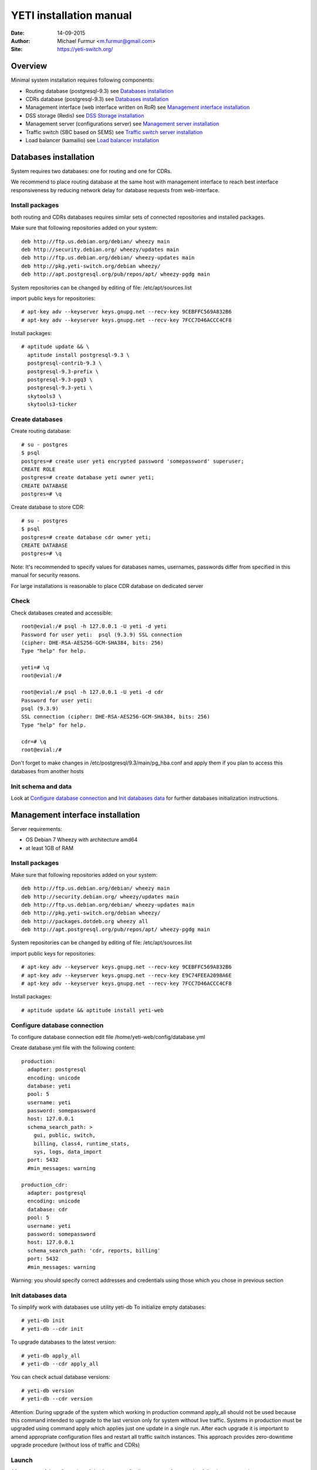 .. :maxdepth: 2




========================
YETI installation manual
========================

:Date: 14-09-2015
:Author: Michael Furmur <m.furmur@gmail.com>
:Site: https://yeti-switch.org/

.. image:: https://yeti-switch.org/img/logo.png


Overview
========

Minimal system installation requires following components:

- Routing database (postgresql-9.3)
  see `Databases installation`_

- CDRs database (postgresql-9.3)
  see `Databases installation`_

- Management interface (web interface written on RoR)
  see `Management interface installation`_

- DSS storage (Redis)
  see `DSS Storage installation`_

- Management server (configurations server)
  see `Management server installation`_

- Traffic switch (SBC based on SEMS)
  see `Traffic switch server installation`_

- Load balancer (kamailio)
  see `Load balancer installation`_


Databases installation
======================

System requires two databases: one for routing and one for CDRs.

We recommend to place routing database at the same host with management
interface to reach best interface responsiveness by reducing network
delay for database requests from web-interface.

Install packages
----------------

both routing and CDRs databases requires similar sets of connected
repositories and installed packages.

Make sure that following repositories added on your system::

    deb http://ftp.us.debian.org/debian/ wheezy main 
    deb http://security.debian.org/ wheezy/updates main 
    deb http://ftp.us.debian.org/debian/ wheezy-updates main 
    deb http://pkg.yeti-switch.org/debian wheezy/ 
    deb http://apt.postgresql.org/pub/repos/apt/ wheezy-pgdg main 

System repositories can be changed by editing of file: /etc/apt/sources.list

import public keys for repositories::

    # apt-key adv --keyserver keys.gnupg.net --recv-key 9CEBFFC569A832B6
    # apt-key adv --keyserver keys.gnupg.net --recv-key 7FCC7D46ACCC4CF8

Install packages::

    # aptitude update && \
      aptitude install postgresql-9.3 \
      postgresql-contrib-9.3 \
      postgresql-9.3-prefix \
      postgresql-9.3-pgq3 \
      postgresql-9.3-yeti \
      skytools3 \
      skytools3-ticker

Create databases
----------------

Create routing database::

    # su - postgres
    $ psql
    postgres=# create user yeti encrypted password 'somepassword' superuser; 
    CREATE ROLE 
    postgres=# create database yeti owner yeti; 
    CREATE DATABASE 
    postgres=# \q

Create database to store CDR::

    # su - postgres
    $ psql
    postgres=# create database cdr owner yeti;
    CREATE DATABASE
    postgres=# \q

Note: It's recommended to specify values for databases names, usernames,
passwords differ from specified in this manual for security reasons.

For large installations is reasonable to place CDR database
on dedicated server

Check
-----

Check databases created and accessible::

    root@evial:/# psql -h 127.0.0.1 -U yeti -d yeti
    Password for user yeti:  psql (9.3.9) SSL connection
    (cipher: DHE-RSA-AES256-GCM-SHA384, bits: 256) 
    Type "help" for help.

    yeti=# \q
    root@evial:/#

    root@evial:/# psql -h 127.0.0.1 -U yeti -d cdr
    Password for user yeti: 
    psql (9.3.9) 
    SSL connection (cipher: DHE-RSA-AES256-GCM-SHA384, bits: 256) 
    Type "help" for help.

    cdr=# \q 
    root@evial:/#

Don't forget to make changes in /etc/postgresql/9.3/main/pg_hba.conf
and apply them if you plan to access this databases from another hosts

Init schema and data
--------------------

Look at `Configure database connection`_ and `Init databases data`_ 
for further databases initialization instructions.

Management interface installation
=================================

Server requirements:

- OS Debian 7 Wheezy with architecture amd64
- at least 1GB of RAM

Install packages
----------------

Make sure that following repositories added on your system::

    deb http://ftp.us.debian.org/debian/ wheezy main
    deb http://security.debian.org/ wheezy/updates main
    deb http://ftp.us.debian.org/debian/ wheezy-updates main
    deb http://pkg.yeti-switch.org/debian wheezy/
    deb http://packages.dotdeb.org wheezy all
    deb http://apt.postgresql.org/pub/repos/apt/ wheezy-pgdg main

System repositories can be changed
by editing of file: /etc/apt/sources.list

import public keys for repositories::

    # apt-key adv --keyserver keys.gnupg.net --recv-key 9CEBFFC569A832B6
    # apt-key adv --keyserver keys.gnupg.net --recv-key E9C74FEEA2098A6E
    # apt-key adv --keyserver keys.gnupg.net --recv-key 7FCC7D46ACCC4CF8

Install packages::

    # aptitude update && aptitude install yeti-web

Configure database connection
-----------------------------

To configure database connection
edit file /home/yeti-web/config/database.yml

Create database.yml file with the following content::

    production: 
      adapter: postgresql
      encoding: unicode
      database: yeti
      pool: 5
      username: yeti
      password: somepassword
      host: 127.0.0.1
      schema_search_path: >
        gui, public, switch,
        billing, class4, runtime_stats,
        sys, logs, data_import
      port: 5432
      #min_messages: warning
    
    production_cdr: 
      adapter: postgresql
      encoding: unicode
      database: cdr
      pool: 5
      username: yeti
      password: somepassword
      host: 127.0.0.1
      schema_search_path: 'cdr, reports, billing'
      port: 5432
      #min_messages: warning

Warning: you should specify correct addresses and credentials using
those which you chose in previous section

Init databases data
-------------------

To simplify work with databases use utility yeti-db
To initialize empty databases::

    # yeti-db init 
    # yeti-db --cdr init

To upgrade databases to the latest version::

    # yeti-db apply_all 
    # yeti-db --cdr apply_all

You can check actual database versions::

    # yeti-db version
    # yeti-db --cdr version

Attention: During upgrade of the system which working in production command apply_all should not be used
because this command intended to upgrade to the last version only for system without live traffic.
Systems in production must be upgraded using command apply which applies just one update in a single run.
After each upgrade it is important to amend appropriate configuration files and restart all traffic switch instances.
This approach provides zero-downtime upgrade procedure (without loss of traffic and CDRs)

Launch
------

After successful configuration of databases you finally can run software using following commands::

    # /etc/init.d/yeti-web start 
    # /etc/init.d/yeti-cdr-billing start
    # /etc/init.d/yeti-delayed-job start

This will run web-interface and CDR processing workers

Check
-----

check if unicorn listens socket::

    # netstat -lpn | grep unicorn
    unix 2 [ ACC ] STREAM LISTENING 2535145 24728/unicorn.rb -E /tmp/yeti-unicorn.sock

check if nginx listens for appropriate sockets::

    # netstat -lpn | grep nginx
    tcp 0 0 0.0.0.0:80 0.0.0.0:* LISTEN 23627/nginx
    tcp 0 0 127.0.0.1:6666 0.0.0.0:* LISTEN 23627/nginx

Log files to check for possible warnings/errors :

- /var/log/yeti-admin.log
- /var/log/yeti-cdr-billing.log
- /home/yeti-web/log/unicorn.stdout.log
- /home/yeti-web/log/unicorn.stderr.log

Try to open management interface in your favorite browser and login with default credentials:

:user: admin
:password: 111111

DSS Storage installation
========================

Redis is used to synchronize data between traffic switch instances.
It stores information about used resources (e.g gateways capacity limits)
to provide correct limitation among all nodes for distributed installations.

Install packages
----------------

For installation make sure that your system have following repositories::

    deb http://ftp.us.debian.org/debian/ wheezy main 
    deb http://security.debian.org/ wheezy/updates main 
    deb http://ftp.us.debian.org/debian/ wheezy-updates main

Install package::

    # aptitude install redis-server

Check
-----

Try to enter redis console from traffic switch host
(redis installed at the same host
with traffic switch in this example)::

    # redis-cli
    127.0.0.1:6379> ping
    PONG
    127.0.0.1:6379> quit

Management server installation
==============================

Since version 1.6.3-175 we started to use central configuration server
to store yeti module configuration for all nodes in cluster.

Install packages
----------------

For installation make sure that
your system have following repositories::

    deb http://ftp.us.debian.org/debian/ wheezy main 
    deb http://security.debian.org/ wheezy/updates main 
    deb http://ftp.us.debian.org/debian/ wheezy-updates main 
    deb http://pkg.yeti-switch.org/debian wheezy/ 
    deb http://packages.dotdeb.org wheezy all

import public keys for repositories::

    # apt-key adv --keyserver keys.gnupg.net --recv-key 9CEBFFC569A832B6
    # apt-key adv --keyserver keys.gnupg.net --recv-key E9C74FEEA2098A6E

Install package::

    # aptitude install yeti-management

Configuration files
-------------------

/etc/yeti/management.cfg
~~~~~~~~~~~~~~~~~~~~~~~~

This file contains configuration for management daemon.

Set desired logging level and address to listen.

You can set multiple addresses separated by comma
to listen multiple addresses.

Possible log_level values are: (1 - error, 2 - info, 3 - debug)

::

    daemon {
      listen = {
        "tcp://0.0.0.0:4444"
      }
      log_level = 2
    }

/etc/yeti/system.cfg
~~~~~~~~~~~~~~~~~~~~

This file contains configuration for all nodes.
Each top-level section defines configuration for node of certain type
(signaling is for traffic switch nodes).
All top-level sections contains mandatory section globals
which must have all possible values common for all nodes.
Then there is named sections for each node_id which can contains
overrides of global parameters.

Note: even if your node does not have
any specific values you have to define empty section
for this node anyway, otherwise management node
will not return configuration for node with such id.

Example of minimal configuration file for node with id 0::

    signalling {
      globals {
        yeti {
          pop_id = 2
          msg_logger_dir = /var/spool/sems/dump
          log_dir = /var/spool/sems/logdump
          routing {
            schema = switch8
            function = route_release
            init = init
            master_pool {
              host = 127.0.0.1
              port = 5432
              name = yeti
              user = yeti
              pass = yeti
              size = 4
              check_interval = 10
              max_exceptions = 0
              statement_timeout=3000
            }
            failover_to_slave = false
            slave_pool {
              host = 127.0.0.1
              port = 5432
              name = yeti
              user = yeti
              pass = yeti
              size = 4
              check_interval = 10
              max_exceptions = 0
              statement_timeout=3000
            }
            cache {
              enabled = false
              check_interval = 60
              buckets = 100000
            }
          }
          cdr {
           dir = /var/spool/sems/cdrs
           completed_dir = /var/spool/sems/cdrs/completed
           pool_size = 2
           schema = switch
           function = writecdr
           master {
             host = 127.0.0.1
             port = 5433
             name = cdr
             user = cdr
             pass = cdr
          }
           failover_to_slave = false
           slave {
             host = 127.0.0.1
             port = 5433
             name = cdr
             user = cdr
             pass = cdr
           }
           failover_requeue = true
           failover_to_file = false
           serialize_dynamic_fields = false
         }
         resources {
           reject_on_error = false
           write {
             host = 127.0.0.1
             port = 6379
             size = 2
             timeout = 500
           }
           read {
             host = 127.0.0.1
             port = 6379
             size = 2
             timeout = 1000
           }
         }
         registrations {
           check_interval = 5000
         }
         rpc {
           calls_show_limit = 1000
         }
       }
      }
      node 0 { }
    } 

Launch management server
------------------------

Launch configured management server instance::

    # /etc/init.d/yeti-management start

Check
-----

Check file /var/log/yeti/yeti-management.log for daemon logs::

    # tail -2 /var/log/yeti/yeti-management.log
    Sep 12 12:54:47 evial yeti-management[25376]: [25376] 
      info: server/src/yeti_mgmt_server.cpp:148: starting version 1.0.5
    Sep 12 12:54:47 evial yeti-management[25376]: [25376]
      info: server/src/mgmt_server.cpp:123: listen on tcp://0.0.0.0:4444

Check listening port::

    # netstat -lpn | grep
    4444 tcp 0 0 0.0.0.0:4444 0.0.0.0:* LISTEN 25376/yeti_manageme

Traffic switch server installation
==================================

Install packages
----------------

For installation make sure that your system have following repositories::

    deb http://ftp.us.debian.org/debian/ wheezy main 
    deb http://security.debian.org/ wheezy/updates main 
    deb http://ftp.us.debian.org/debian/ wheezy-updates main 
    deb http://pkg.yeti-switch.org/debian wheezy/ 
    deb http://packages.dotdeb.org wheezy all

import public keys for repositories::

    # apt-key adv --keyserver keys.gnupg.net --recv-key 9CEBFFC569A832B6
    # apt-key adv --keyserver keys.gnupg.net --recv-key E9C74FEEA2098A6E

Install package::

    # aptitude install sems-yeti

Configuration files
-------------------

/etc/sems/sems.conf
~~~~~~~~~~~~~~~~~~~

Replace <SIGNALLING_IP>, <MEDIA_IP> with correct values for your server ::

    interfaces=intern
    sip_ip_intern=<SIGNALLING_IP> 
    sip_port_intern=5061 
    media_ip_intern=<MEDIA_IP> 
    rtp_low_port_intern=20000 
    rtp_high_port_intern=50000
    plugin_path=/usr/lib/sems/plug-in/ 
    load_plugins=wav;ilbc;speex;gsm;adpcm;l16;g722;sbc;session_timer;
     xmlrpc2di;uac_auth;di_log;registrar_client
    application = sbc
    plugin_config_path=/etc/sems/etc/
    fork=yes
    stderr=no
    loglevel=2
    max_shutdown_time = 10

    session_processor_threads=20
    media_processor_threads=2
    session_limit="4000;509;Node overloaded"
    shutdown_mode_reply="508 Node in shutdown mode"
    options_session_limit="900;503;Warning, server soon overloaded"
    # cps_limit="100;503;Server overload"
    use_raw_sockets=yes 
    sip_timer_B = 8000 
    default_bl_ttl=0
    registrations_enabled=no

/etc/sems/etc/yeti.conf
~~~~~~~~~~~~~~~~~~~~~~~

Add new node to the routing database using web interface
[ System -> Nodes -> New Node ].
Use id of newly created node as value for **node_id** parameter

node_id
    unique signaling node id
cfg_timeout
    timeout of waiting response from management node
cfg_urls
    list of comma separated names for management node addresses
cfg_url_<name>
    management node address to fetch configuration ([sub:/etc/yeti/management.cfg])

::

    node_id = <id of created node>
    
    cfg_timeout = 1000
    
    cfg_urls = main
    cfg_url_main = tcp://127.0.0.1:4444

Other configuration files
~~~~~~~~~~~~~~~~~~~~~~~~~

Copy defaults for the rest of needed configuration files::

    # mv /etc/sems/etc/sbc.dist.conf /etc/sems/etc/sbc.conf 
    # mv /etc/sems/etc/oodprofile.yeti.dist.conf /etc/sems/etc/oodprofile.yeti.conf 
    # mv /etc/sems/etc/xmlrpc2di.dist.conf /etc/sems/etc/xmlrpc2di.conf 

Launch traffic switch
---------------------

Launch configured traffic switch instance::

    # /etc/init.d/sems start

In case of errors it's useful to use command **sems -E -D3**
which will launch daemon in foreground with debug logging level

Check
-----

Check if **sems** process exists and signaling/media/rpc sockets are opened::

    # pgrep sems
    29749
    # netstat -lpn | grep sems
    tcp 0    0 127.0.0.1:8090 0.0.0.0:*  LISTEN 29749/sems
    udp 0    0 127.0.0.1:5061 0.0.0.0:*         29749/sems
    raw 2688 0 0.0.0.0:17     0.0.0.0:*  7      29749/sems

Check logfile /var/log/sems/sems-main.log for possible error

Load balancer installation
==========================

Install packages
----------------

For installation make sure that your system have following repositories::

    deb http://ftp.us.debian.org/debian/ wheezy main 
    deb http://security.debian.org/ wheezy/updates main 
    deb http://ftp.us.debian.org/debian/ wheezy-updates main 
    deb http://pkg.yeti-switch.org/debian wheezy/ 
    deb http://packages.dotdeb.org wheezy all
    deb http://deb.kamailio.org/kamailio wheezy main

import public keys for repositories::

    # apt-key adv --keyserver keys.gnupg.net --recv-key 9CEBFFC569A832B6
    # apt-key adv --keyserver keys.gnupg.net --recv-key E9C74FEEA2098A6E
    # apt-key adv --keyserver keys.gnupg.net --recv-key FB40D3E6508EA4C8

Install package::

    # aptitude install yeti-lb

Note: On package configuration stage
you will be asked specify address of previously installed
signaling node and address for load balancer to listen.

After installation you can change any parameters by editing files:
/etc/kamailio/dispatcher.list and /etc/kamailio/lb.conf

Launch
------

Launch load balancer::

    # /etc/init.d/kamailio start

Check
-----

Check kamailio running and listening desired sockets::

    # pgrep kamailio
    30853
    30854
    30855
    30856
    30857
    # netstat -lpn | grep kamailio
    tcp 0 0 127.0.0.1:5060 0.0.0.0:* LISTEN 30857/kamailio 
    udp 0 0 127.0.0.1:5060 0.0.0.0:* 30853/kamailio
    raw 0 0 0.0.0.0:255 0.0.0.0:* 7 30853/kamailio
    unix 2 [ ACC ] STREAM LISTENING 2673337 30856/kamailio /var/run/kamailio//kamailio_ctl

Check for /var/log/syslog on possible errors.

Also you can run daemon in foreground
with logging to stderr for debugging purposes::

    # kamailio -eED /etc/kamailio/kamailio.cfg
